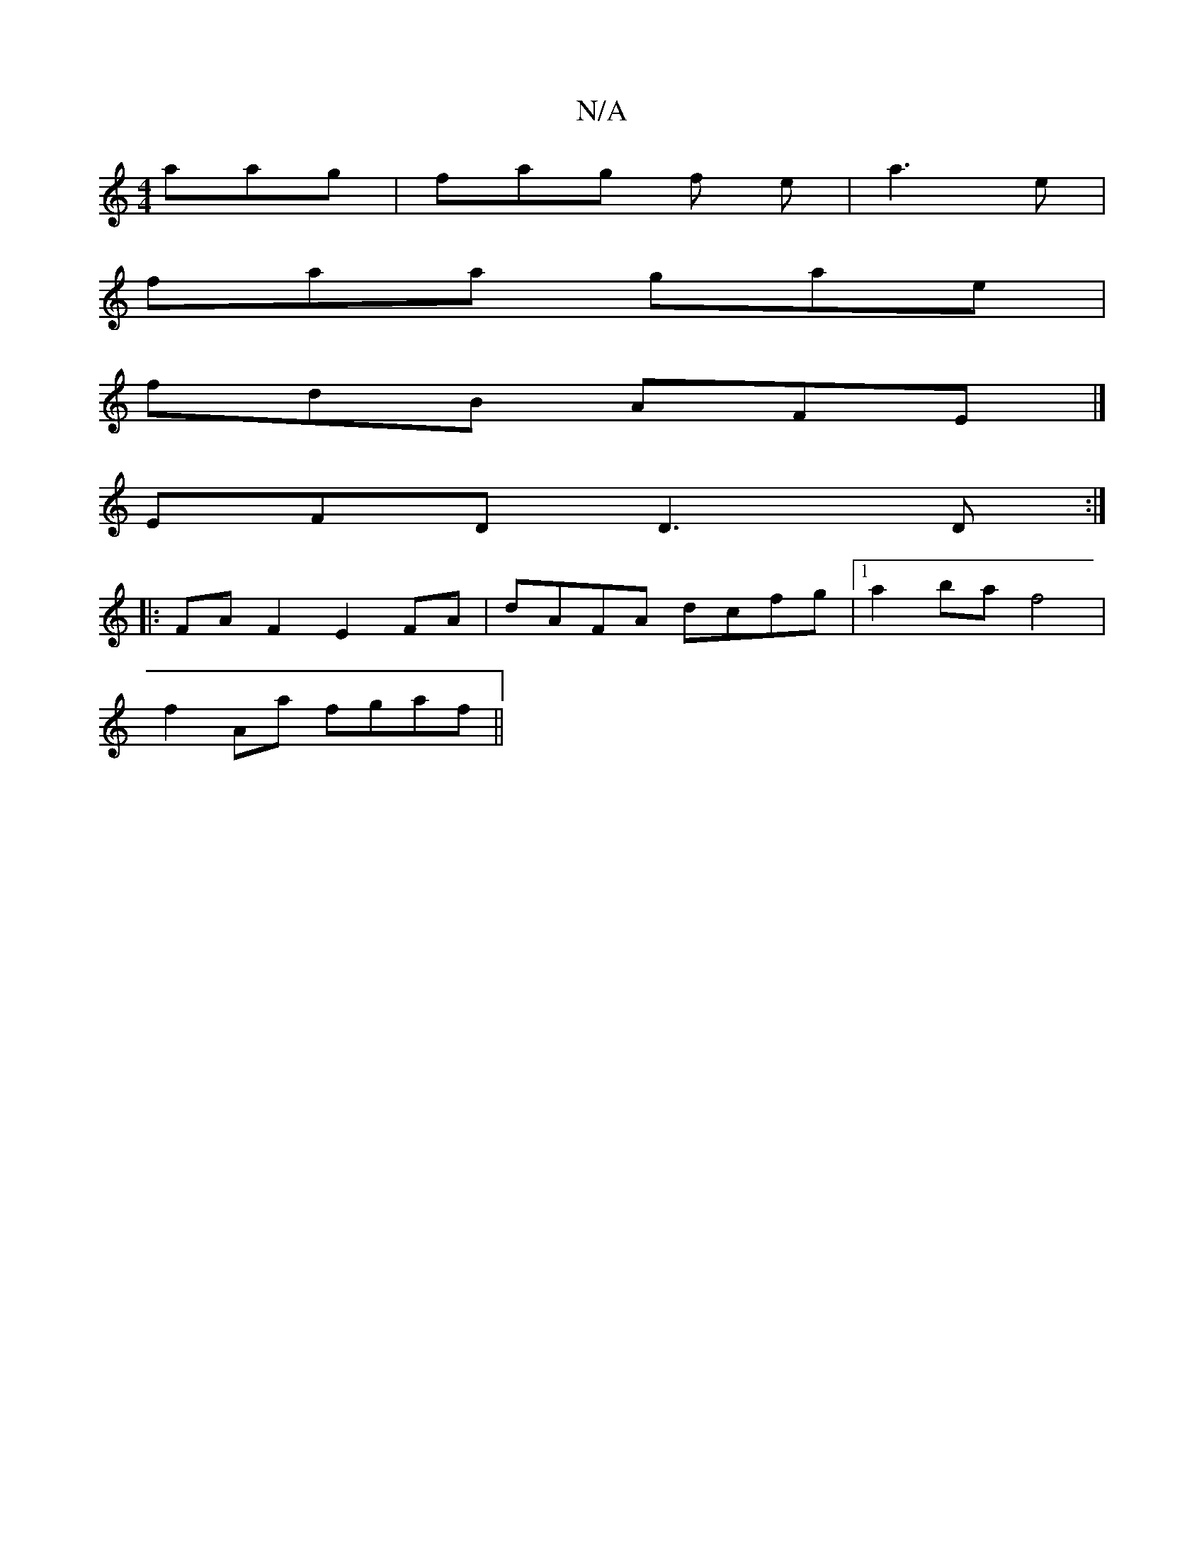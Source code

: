 X:1
T:N/A
M:4/4
R:N/A
K:Cmajor
aag|fag f e|a3 e |
faa gae |
fdB AFE |]
EFD D3D :|
|:FA F2 E2FA|dAFA dcfg|1 a2ba f4|
f2Aa fgaf||

aag edB dBdc | cBF DBA B/f/ed |
~a3f eccB |
dB/A/ed cGA :|
ag f afd | gde dBG | BfA edc | cdA dcA |
E2